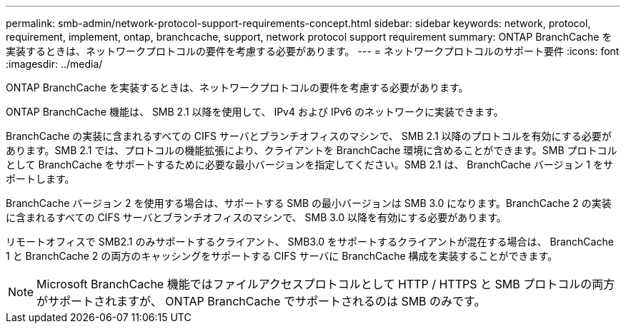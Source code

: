 ---
permalink: smb-admin/network-protocol-support-requirements-concept.html 
sidebar: sidebar 
keywords: network, protocol, requirement, implement, ontap, branchcache, support, network protocol support requirement 
summary: ONTAP BranchCache を実装するときは、ネットワークプロトコルの要件を考慮する必要があります。 
---
= ネットワークプロトコルのサポート要件
:icons: font
:imagesdir: ../media/


[role="lead"]
ONTAP BranchCache を実装するときは、ネットワークプロトコルの要件を考慮する必要があります。

ONTAP BranchCache 機能は、 SMB 2.1 以降を使用して、 IPv4 および IPv6 のネットワークに実装できます。

BranchCache の実装に含まれるすべての CIFS サーバとブランチオフィスのマシンで、 SMB 2.1 以降のプロトコルを有効にする必要があります。SMB 2.1 では、プロトコルの機能拡張により、クライアントを BranchCache 環境に含めることができます。SMB プロトコルとして BranchCache をサポートするために必要な最小バージョンを指定してください。SMB 2.1 は、 BranchCache バージョン 1 をサポートします。

BranchCache バージョン 2 を使用する場合は、サポートする SMB の最小バージョンは SMB 3.0 になります。BranchCache 2 の実装に含まれるすべての CIFS サーバとブランチオフィスのマシンで、 SMB 3.0 以降を有効にする必要があります。

リモートオフィスで SMB2.1 のみサポートするクライアント、 SMB3.0 をサポートするクライアントが混在する場合は、 BranchCache 1 と BranchCache 2 の両方のキャッシングをサポートする CIFS サーバに BranchCache 構成を実装することができます。

[NOTE]
====
Microsoft BranchCache 機能ではファイルアクセスプロトコルとして HTTP / HTTPS と SMB プロトコルの両方がサポートされますが、 ONTAP BranchCache でサポートされるのは SMB のみです。

====